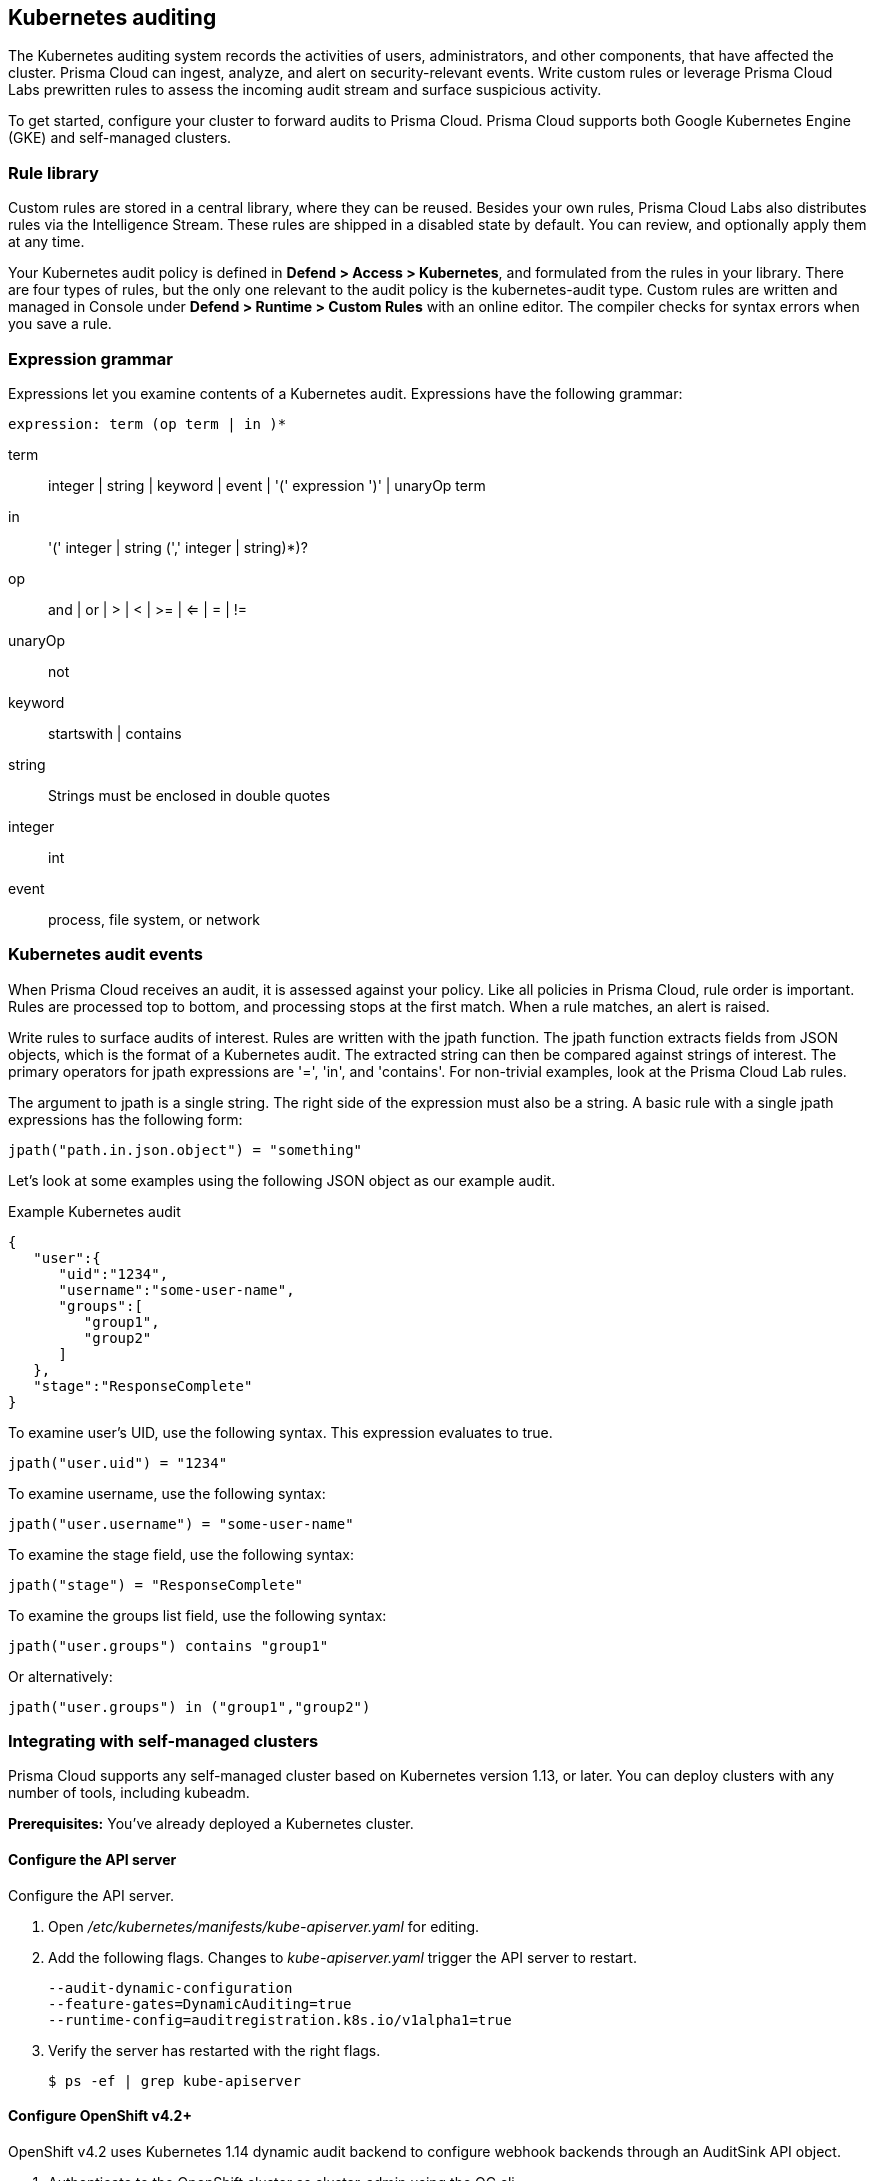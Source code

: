 == Kubernetes auditing

The Kubernetes auditing system records the activities of users, administrators, and other components, that have affected the cluster.
Prisma Cloud can ingest, analyze, and alert on security-relevant events.
Write custom rules or leverage Prisma Cloud Labs prewritten rules to assess the incoming audit stream and surface suspicious activity.

To get started, configure your cluster to forward audits to Prisma Cloud.
Prisma Cloud supports both Google Kubernetes Engine (GKE) and self-managed clusters.


=== Rule library

Custom rules are stored in a central library, where they can be reused.
Besides your own rules, Prisma Cloud Labs also distributes rules via the Intelligence Stream.
These rules are shipped in a disabled state by default.
You can review, and optionally apply them at any time.

Your Kubernetes audit policy is defined in *Defend > Access > Kubernetes*, and formulated from the rules in your library.
There are four types of rules, but the only one relevant to the audit policy is the kubernetes-audit type.
Custom rules are written and managed in Console under *Defend > Runtime > Custom Rules* with an online editor.
The compiler checks for syntax errors when you save a rule.


=== Expression grammar

Expressions let you examine contents of a Kubernetes audit.
Expressions have the following grammar:

`expression: term (op term | in )*`

term::
integer | string | keyword | event | '(' expression ')' | unaryOp term

in::
'(' integer | string (',' integer | string)*)?

op::
and | or | > | < | >= | <= | = | !=

unaryOp::
not

keyword::
startswith | contains

string::
Strings must be enclosed in double quotes

integer::
int

event::
process, file system, or network


=== Kubernetes audit events

When Prisma Cloud receives an audit, it is assessed against your policy.
Like all policies in Prisma Cloud, rule order is important.
Rules are processed top to bottom, and processing stops at the first match.
When a rule matches, an alert is raised.

Write rules to surface audits of interest.
Rules are written with the jpath function.
The jpath function extracts fields from JSON objects, which is the format of a Kubernetes audit.
The extracted string can then be compared against strings of interest.
The primary operators for jpath expressions are '=', 'in', and 'contains'.
For non-trivial examples, look at the Prisma Cloud Lab rules.

The argument to jpath is a single string.
The right side of the expression must also be a string.
A basic rule with a single jpath expressions has the following form:

  jpath("path.in.json.object") = "something"

Let's look at some examples using the following JSON object as our example audit.

.Example Kubernetes audit
[source,json]
----
{
   "user":{
      "uid":"1234",
      "username":"some-user-name",
      "groups":[
         "group1",
         "group2"
      ]
   },
   "stage":"ResponseComplete"
}
----

To examine user's UID, use the following syntax.
This expression evaluates to true.

  jpath("user.uid") = "1234"

To examine username, use the following syntax:

  jpath("user.username") = "some-user-name"

To examine the stage field, use the following syntax:

  jpath("stage") = "ResponseComplete"

To examine the groups list field, use the following syntax:

  jpath("user.groups") contains "group1"

Or alternatively:

  jpath("user.groups") in ("group1","group2")


=== Integrating with self-managed clusters

Prisma Cloud supports any self-managed cluster based on Kubernetes version 1.13, or later.
You can deploy clusters with any number of tools, including kubeadm.

*Prerequisites:* You've already deployed a Kubernetes cluster.

[.task]
==== Configure the API server

Configure the API server.

[.procedure]
. Open _/etc/kubernetes/manifests/kube-apiserver.yaml_ for editing.

. Add the following flags.
Changes to _kube-apiserver.yaml_ trigger the API server to restart.
+
  --audit-dynamic-configuration
  --feature-gates=DynamicAuditing=true
  --runtime-config=auditregistration.k8s.io/v1alpha1=true

. Verify the server has restarted with the right flags.

  $ ps -ef | grep kube-apiserver

[.task]
==== Configure OpenShift v4.2+

OpenShift v4.2 uses Kubernetes 1.14 dynamic audit backend to configure webhook backends through an AuditSink API object.
[.procedure]
. Authenticate to the OpenShift cluster as cluster-admin using the OC cli.
. Issue the command to patch the API server to allow the creation of dynamic audit backends.
+
  oc patch kubeapiserver cluster --type=merge -p '{"spec":{"unsupportedConfigOverrides":{"apiServerArguments":{"audit-dynamic-configuration":["true"],"feature-gates":["DynamicAuditing=true"],"runtime-config":["auditregistration.k8s.io/v1alpha1=true"]}}}}'


[.task]
==== Configure your cluster to forward audits to Prisma Cloud

Configure your cluster to forward audits to Prisma Cloud.

[.procedure]
. Open Console.

. Go to *Defend > Access > Kubernetes*.

. Set *Kubernetes auditing* to *Enabled*.

. Click *Go to settings*.

.. Set *Deployment type* to *Default*.

.. Copy the webhook URL.
This where your cluster will send audits.

. Configure the webhook in the cluster with an AuditSink object.
+
*To route audits over HTTP:*
Create a file named _auditsink.yaml_.
Paste the following listing into it.
Replace WEBHOOK-URL with the URL you copied from Prisma Cloud Console.
+
[source,yaml]
----
apiVersion: auditregistration.k8s.io/v1alpha1
kind: AuditSink
metadata:
  name: twistlock-sink
spec:
  policy:
    level: Request
    stages:
    - ResponseComplete
  webhook:
    throttle:
      qps: 10
      burst: 15
    clientConfig:
      url: "WEBHOOK-URL"
----
+
*To route audits over HTTPS:*
Create a file named _auditsink.yaml_.
Paste the following listing into it.
Replace WEBHOOK-URL with the URL you copied from Prisma Cloud Console.
Replace CA-BUNDLE with a PEM-encoded <<_ca_bundle,CA bundle>>, which the cluster can use to validate Prisma Cloud's certificate.
+
[source,yaml]
----
apiVersion: auditregistration.k8s.io/v1alpha1
kind: AuditSink
metadata:
  name: twistlock-sink
spec:
  policy:
    level: Request
    stages:
    - ResponseComplete
  webhook:
    throttle:
      qps: 10
      burst: 15
    clientConfig:
      url: "WEBHOOK-URL"
      caBundle: CA-BUNDLE
----

. Create the AuditSink object in your cluster.

  $ kubectl apply -f auditsink.yaml
+
Your cluster now forwards audits to Prisma Cloud Console.


[.task]
=== Integrating with GKE

On GKE, the master node isn't accessible, so you cannot directly configure the API server with the _--audit-dynamic-configuration_ flag to push audits to Prisma Cloud.
Instead, Prisma Cloud retrieves audits from Stackdriver, polling it every 10 minutes for new data.

Note that there can be some delay between the time an event occurs in the cluster and when it appears in Stackdriver.
Due to Twistock's polling mechanism, there's another delay between the time an audit arrives in Stackdriver and it appears in Prisma Cloud.

NOTE: For testing purposes, you might not want to wait for the 10 minute polling period to see audits in Prisma Cloud.
After setting up the integation in Prisma Cloud by providing your GCP credentials, you can force Prisma Cloud to immediately poll Stackdriver by disabling then re-enabling the Kuberenetes audit feature in *Defend > Access > Kubernetes*.

Prisma Cloud supports GKE clusters version 1.11.6-gke.3, or later.

*Prerequisites:* You've created a service account with one of the following authorization scopes:

* \https://www.googleapis.com/auth/logging.read
* \https://www.googleapis.com/auth/logging.admin
* \https://www.googleapis.com/auth/cloud-platform.read-only
* \https://www.googleapis.com/auth/cloud-platform

[.procedure]
. Open Console.

. Go to *Defend > Access > Kubernetes*.

. Set *Kubernetes auditing* to *Enabled*.

. Click *Go to settings*.

.. Set *Deployment type* to *GKE*.

.. Select a GCP credential with the minimum authorization scope described in the prerequisites.
If there are no accounts to select, add one to the xref:../configure/credentials_store.adoc[credentials store].

.. (Optional) Set an advanced filter to reduce the amount of data transferred from Stackdriver.
If your project has more than one cluster, consider filtering my cluster name with `resource.labels.cluster_name="YOUR_CLUSTER_NAME"`.
+
Do not use the `resource.type` or `timestamp` filters because Prisma Cloud uses them internally.

.. Click *Save*.


[#_ca_bundle]
=== CA bundle

If you're sending audit data to Prisma Cloud's webhook over HTTPS, you must specify a CA bundle in the AuditSink object.

If you've customized Console's certificate, you can get a copy from *Manage > Authentication > System-certificates > TLS certificate for Console*.
Paste the certificate into a file named _server-cert.pem_, then run the following command:

  $ openssl base64 -in server-cert.pem -out base64-output -A

In the AuditSingle object, set the value of caBundle to the contents of the base64-output file.


[.task]
=== Testing your setup

Write a new rule, or select a prewritten rule from the inventory, and add it your audit policy.
This setup installs a rule that fires when privileged pods are created in the cluster.

[.procedure]
. Open Console, and go to *Defend > Access > Kubernetes*.

. Add a Prisma Cloud Labs prewritten rule.

.. Click *Select rules*.

.. If you're integrated with a managed cluster, select *Prisma Cloud Labs - Privileged pod creation*.
If you're integrated with GKE, select *Prisma Cloud Labs - GKE - privileged pod creation*.
+
NOTE: There are separate rules for standard Kubernetes and GKE because the structure of the audits are different.
Therefore, the logic for parsing the audit JSON is different.

.. Click *Save*.

. Create a pod deployment file named _priv-pod.yaml_, and enter the following contents.
+
[source,yaml]
----
apiVersion: v1
kind: Pod
metadata:
  name: nginx
  labels:
    app: nginx
spec:
  containers:
  - name: nginx
    image: nginx
    ports:
    - containerPort: 80
    securityContext:
      privileged: true
----

. Create the privileged pod.

  $ kubectl apply -f priv-pod.yaml

. Verify an audit was created.
+
Go to *Monitor > Events*, and select the *Kubernetes Audits* filter.
+
image::kubernetes_auditing.png[width=800]
+
If you're integrated with GKE, and you don't see the audit, force Prisma Cloud to poll Stackdriver immediately by disabling then re-enabling the feature.
